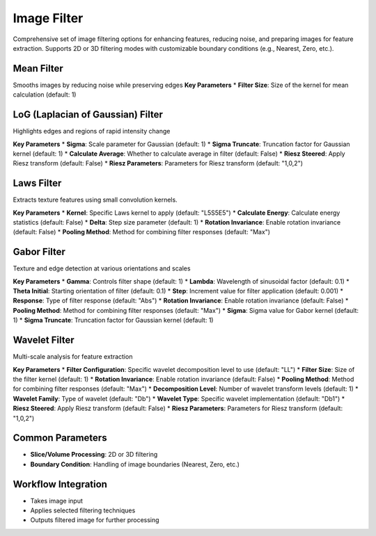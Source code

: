 Image Filter
------------

.. image:: images/11.image_filter.png
   :alt: Image Filter
   :width: 100%
   
Comprehensive set of image filtering options for enhancing features, reducing noise, and preparing images for feature extraction.  
Supports 2D or 3D filtering modes with customizable boundary conditions (e.g., Nearest, Zero, etc.).

Mean Filter
^^^^^^^^^^^^
.. image:: images/11.image_filter_mean.png
   :alt: Image Filter
   :width: 100%

Smooths images by reducing noise while preserving edges
**Key Parameters**
* **Filter Size**: Size of the kernel for mean calculation (default: 1)


LoG (Laplacian of Gaussian) Filter
^^^^^^^^^^^^
.. image:: images/11.image_filter_log.png
   :alt: Image Filter LoG
   :width: 100%

Highlights edges and regions of rapid intensity change

**Key Parameters**
* **Sigma**: Scale parameter for Gaussian (default: 1)
* **Sigma Truncate**: Truncation factor for Gaussian kernel (default: 1)
* **Calculate Average**: Whether to calculate average in filter (default: False)
* **Riesz Steered**: Apply Riesz transform (default: False)
* **Riesz Parameters**: Parameters for Riesz transform (default: "1,0,2")

Laws Filter
^^^^^^^^^^^^

.. image:: images/11.image_filter_laws.png
   :alt: Laws Filter
   :width: 100%

Extracts texture features using small convolution kernels.

**Key Parameters**
* **Kernel**: Specific Laws kernel to apply (default: "L5S5E5")  
* **Calculate Energy**: Calculate energy statistics (default: False)  
* **Delta**: Step size parameter (default: 1)  
* **Rotation Invariance**: Enable rotation invariance (default: False)  
* **Pooling Method**: Method for combining filter responses (default: "Max")


Gabor Filter
^^^^^^^^^^^^

.. image:: images/11.image_filter_gabor.png
   :alt: Image Filter Gabor
   :width: 100%

Texture and edge detection at various orientations and scales

**Key Parameters**
* **Gamma**: Controls filter shape (default: 1)
* **Lambda**: Wavelength of sinusoidal factor (default: 0.1)
* **Theta Initial**: Starting orientation of filter (default: 0.1)
* **Step**: Increment value for filter application (default: 0.001)
* **Response**: Type of filter response (default: "Abs")
* **Rotation Invariance**: Enable rotation invariance (default: False)
* **Pooling Method**: Method for combining filter responses (default: "Max")
* **Sigma**: Sigma value for Gabor kernel (default: 1)
* **Sigma Truncate**: Truncation factor for Gaussian kernel (default: 1)


Wavelet Filter
^^^^^^^^^^^^

.. image:: images/11.image_filter_wavelet.png
   :alt: Image Filter Wavelet
   :width: 100%
   
Multi-scale analysis for feature extraction

**Key Parameters**
* **Filter Configuration**: Specific wavelet decomposition level to use (default: "LL")
* **Filter Size**: Size of the filter kernel (default: 1)
* **Rotation Invariance**: Enable rotation invariance (default: False)
* **Pooling Method**: Method for combining filter responses (default: "Max")
* **Decomposition Level**: Number of wavelet transform levels (default: 1)
* **Wavelet Family**: Type of wavelet (default: "Db")
* **Wavelet Type**: Specific wavelet implementation (default: "Db1")
* **Riesz Steered**: Apply Riesz transform (default: False)
* **Riesz Parameters**: Parameters for Riesz transform (default: "1,0,2")


Common Parameters
^^^^^^^^^^^^^^^^^^

* **Slice/Volume Processing**: 2D or 3D filtering  
* **Boundary Condition**: Handling of image boundaries (Nearest, Zero, etc.)



Workflow Integration
^^^^^^^^^^^^^^^^^^^^
.. image:: images/11.filter_workflow.png
   :alt: Filter Workflow Integration
   :width: 100%

* Takes image input
* Applies selected filtering techniques
* Outputs filtered image for further processing
